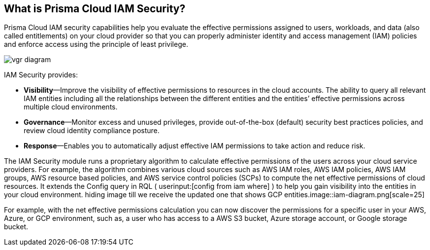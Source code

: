 [#idada1d7f9-24bc-4f5c-aede-a7ef96be5505]
== What is Prisma Cloud IAM Security?

// Learn why the IAM Security module helps you reduce risk and improve your security posture.

Prisma Cloud IAM security capabilities help you evaluate the effective permissions assigned to users, workloads, and data (also called entitlements) on your cloud provider so that you can properly administer identity and access management (IAM) policies and enforce access using the principle of least privilege.

image::vgr-diagram.png[scale=40]

IAM Security provides:

* *Visibility*—Improve the visibility of effective permissions to resources in the cloud accounts. The ability to query all relevant IAM entities including all the relationships between the different entities and the entities’ effective permissions across multiple cloud environments.

* *Governance*—Monitor excess and unused privileges, provide out-of-the-box (default) security best practices policies, and review cloud identity compliance posture.

* *Response*—Enables you to automatically adjust effective IAM permissions to take action and reduce risk.

//In addition, Prisma Cloud IAM module supports various SSO providers and their effective permissions to cloud resources. Using the Prisma Cloud Resource Query Language (RQL) you can create your own queries specifying one or more filters to get the visibility you are interested in. For example, you can answer questions such as: “Which users have access to resource X?”, “What accounts, services and resources does the user name@domain.com have access to?”, “Can any users outside of group C access resources in region D?”.

The IAM Security module runs a proprietary algorithm to calculate effective permissions of the users across your cloud service providers. For example, the algorithm combines various cloud sources such as AWS IAM roles, AWS IAM policies, AWS IAM groups, AWS resource based policies, and AWS service control policies (SCPs) to compute the net effective permissions of cloud resources. It extends the Config query in RQL ( userinput:[config from iam where] ) to help you gain visibility into the entities in your cloud environment.
+++<draft-comment>hiding image till we receive the updated one that shows GCP entities.image::iam-diagram.png[scale=25]</draft-comment>+++

For example, with the net effective permissions calculation you can now discover the permissions for a specific user in your AWS, Azure, or GCP environment, such as, a user who has access to a AWS S3 bucket, Azure storage account, or Google storage bucket.

